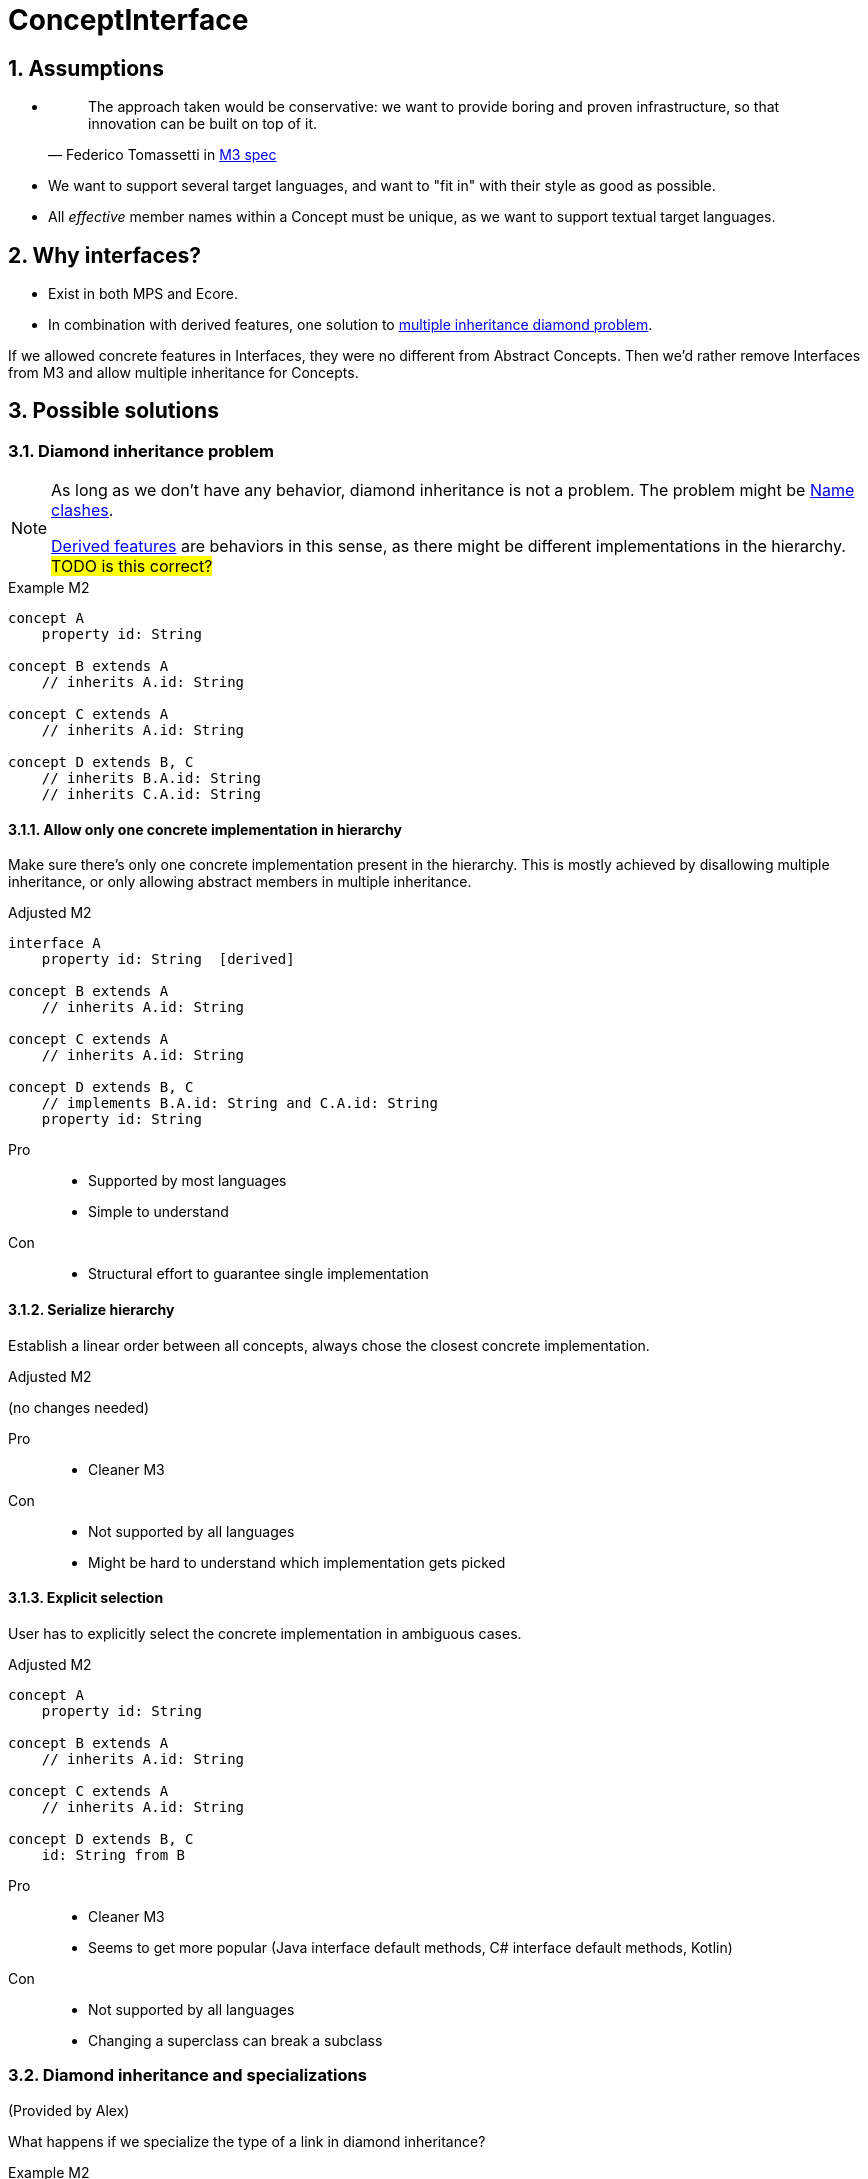 = ConceptInterface
:sectnums:

== Assumptions
* {empty}
+
> The approach taken would be conservative: we want to provide boring and proven infrastructure, so that innovation can be built on top of it.
-- Federico Tomassetti in <<metametamodel.adoc#goals, M3 spec>>

* We want to support several target languages, and want to "fit in" with their style as good as possible.

* All _effective_ member names within a Concept must be unique, as we want to support textual target languages.

== Why interfaces?
* Exist in both MPS and Ecore.
* In combination with derived features, one solution to https://en.wikipedia.org/wiki/Multiple_inheritance#The_diamond_problem[multiple inheritance diamond problem].

If we allowed concrete features in Interfaces, they were no different from Abstract Concepts.
Then we'd rather remove Interfaces from M3 and allow multiple inheritance for Concepts.

== Possible solutions
=== Diamond inheritance problem
[NOTE]
====
As long as we don't have any behavior, diamond inheritance is not a problem.
The problem might be <<name-clashes>>.

<<derived, Derived features>> are behaviors in this sense, as there might be different implementations in the hierarchy.
#TODO is this correct?#
====

.Example M2
[source]
----
concept A
    property id: String

concept B extends A
    // inherits A.id: String

concept C extends A
    // inherits A.id: String

concept D extends B, C
    // inherits B.A.id: String
    // inherits C.A.id: String
----

==== Allow only one concrete implementation in hierarchy
Make sure there's only one concrete implementation present in the hierarchy.
This is mostly achieved by disallowing multiple inheritance, or only allowing abstract members in multiple inheritance.

.Adjusted M2
[source]
----
interface A
    property id: String  [derived]

concept B extends A
    // inherits A.id: String

concept C extends A
    // inherits A.id: String

concept D extends B, C
    // implements B.A.id: String and C.A.id: String
    property id: String
----

Pro::
* Supported by most languages
* Simple to understand

Con::
* Structural effort to guarantee single implementation

==== Serialize hierarchy
Establish a linear order between all concepts, always chose the closest concrete implementation.

.Adjusted M2
(no changes needed)

Pro::
* Cleaner M3

Con::
* Not supported by all languages
* Might be hard to understand which implementation gets picked

==== Explicit selection
User has to explicitly select the concrete implementation in ambiguous cases.

.Adjusted M2
[source]
----
concept A
    property id: String

concept B extends A
    // inherits A.id: String

concept C extends A
    // inherits A.id: String

concept D extends B, C
    id: String from B
----

Pro::
* Cleaner M3
* Seems to get more popular (Java interface default methods, C# interface default methods, Kotlin)

Con::
* Not supported by all languages
* Changing a superclass can break a subclass

=== Diamond inheritance and specializations
(Provided by Alex)

What happens if we specialize the type of a link in diamond inheritance?

.Example M2
[source]
----
concept Place
    containment address: Address[1]

concept PrivatePlace extends Place
    containment homeAddress: PersonalAddress[1]   specializes Place.address

concept CompanyPlace extends Place
    containment factoryAddress: OfficeAddress[1]  specializes Place.address

concept FreelancerPlace extends PrivatePlace, CompanyPlace

concept Address

concept PersonalAddress extends Address

concept OfficeAddress extends Address
----

For `FreelancerPlace`, if we do _not_ "hide" original link (`address`) then it'll be unclear what to put into original `address` link (`PersonalAddress` or `OfficeAddress`).

If we do hide original link then there will be two "independent" links with different names, but internally working with the same original one, so storing instances into the original field.
In this case following code should throw exception:

[source]
----
freelancerPlace.homeAddress = <myHome>;
node<OfficeAddress> officeAddress = freelancerPlace.factoryAddress;
----

[#name-clashes]
=== Name clashes
What to do if we inherit two features with the same name, but different characteristics?

.Example M2
[source]
----
concept G extends E, F
    // inherits E.name: String[1]
    // inherits F.name: String[1]
    // effectively identical

    // inherits E.specialChild: Child[1]
    // inherits F.specialChild: SubChild[1]
    // maybe conflict in type


    // inherits E.child: Child[1]
    // inherits F.child: Child[0..1]
    // conflict in required

    // inherits E.id: String[1]
    // inherits F.id: Integer[1]
    // conflict in type

    // inherits E.target: Target[0..*]
    // inherits F.target: Target[1]
    // conflict in multiple

    // inherits property E.description: String[0..1]
    // inherits containment F.description: Description[0..1]
    // conflict in Feature kind

concept Child

concept SubChild extends Child

concept Target

concept E
    property name: String[1]
    containment specialChild: Child[1]

    containment child: Child[1]
    property id: String[1]
    reference target: Target[0..*]
    property description: String[0..1]

concept F
    property name: String[1]
    containment specialChild: SubChild[1]

    containment child: Child[0..1]
    property id: Integer[1]
    reference target: Target[1]
    containment description: Description[0..1]
----

==== Merge compatible names
If two names are _compatible_, consider them to be identical.
_Compatible_ might mean "equal in all characteristics" (e.g. `E.name` and `F.name`),
or "compatible in all characteristics" (e.g. in Java, an overridden method can have a more specific return type.)
Non-compatible names are invalid.

When defining _compatible_, we need to make sure to fulfil the contracts of the superclasses.
For example, if we considered _required_ characteristics `E.child: Child[1]` and `F.child: Child[0..1]` compatible by rule "stronger wins", we would violate the contract "G is an F, so I can write ``(myG as F).child = null``" (see also <<ex-special-unsound>>).


Pro::
* No additional effort for user
* Proven to work in many languages

Con::
* Might limit possible combinations: If `E` and `F` had very different ideas what to put in field `name` (and only accidentally use compatible features), `G` had to chose which semantics to follow.

[#_rename_conflicting_names]
==== Rename conflicting names
On name clashes, we have to rename all but one of the conflicts.

.Adjusted M2
[source]
----
// other concepts stay the same

concept G extends E, F
    // inherits E.name: String[1]
    // inherits F.name: String[1]
    // effectively identical, no action needed

    rename F.specialChild as specialSubChild
    rename E.child as optionalChild
    rename E.id as fqn
    rename E.target as targets
    rename F.description as complexDescription
----

Pro::
* Solves all possible cases

Con::
* Might be confusing to access the same value under different names:
+
[source]
----
myG.fqn = "a.b.c"
myE: E = myG
println(myE.id) // prints "a.b.c"
----

==== Require qualification
On name clashes, all access to conflicting names need to be qualified.
If the target language does not support this, the LionWeb implementation would auto-rename.

.Usage in language that supports qualified member access
[source]
----
myG.<E>id = "a.b.c"
----

.Usage in language that does not support qualified member access
[source]
----
myG.E_id = "a.b.c"
----

Pro::
* No additional effort for the user
* Keeps similarity between accessing `E.id` and `G.id` (see _con_ of <<_rename_conflicting_names>>)

Con::
* Not supported by many languages
* If we wanted to be absolutely safe with auto-renaming, we would need to use fully qualified names:
+
[source]
----
package a
    concept X
        property name: String[0..1]

package b
    concept X
        property name: String[1]

package c
    concept Y extends a.X, b.X


myY.a_X_id = null
----

==== Disallow conflicts
Inheriting conflicting names is invalid.

Pro::
* Very easy to understand

Con::
* Seriously limits where we can apply inheritance, especially if we cannot change the super-concepts.


[[derived]]
== Why derived features?
Compromise between having arbitrary methods in M3 and supporting non-structural model access.

Example: <<ex-mix-decl-ref>>.

.Context
* <<metametamodel#derived, Description in M3 spec>>
* https://github.com/LionWeb-io/specification/issues/6[How to represent DerivedFeature in M3? #6]

[[specialization]]
== Why specialization?
Simplified approximation of generics.

Example: <<ex-reuse-special>>

.Context
* <<metametamodel#specialization, Description in M3 spec>>
* https://github.com/LionWeb-io/specification/issues/8[Which parts of a link can be specialized? #8]

== Examples

[[ex-set-name]]
=== Set name of all named things
Example by Federico: I want to be able to set the name of all named things.

.M2
[source]
----
interface INamed
    property name: String  [derived]

concept House implements INamed
    property name: String

concept Person implements INamed
    property name: String
----

.Desired usage
[source]
----
namedStuff: list<INamed> = { myHouse, myPerson }
foreach n in namedStuff
    n.name = "(unknown)"
----

[[ex-mix-decl-ref]]
=== Mix declarations and references
Example by Niko: I want to define small shapes inline in `ShapeContainer` and externalize complex shapes, but treat them uniformly.

.M2
[source]
----
interface Shape
    property name: String        [derived]
    reference sides: Side[0..*]  [derived]

concept InlineShape implements Shape
    property name: String
    containment sides: Side[0..*]

concept ExternalShapeRef implements Shape
    property name: String        [derived]
    reference sides: Side[0..*]  [derived]
    // source of derived features
    reference declaration: ComplexStandaloneShape

concept ComplexStandaloneShape implements Shape
    property name: String
    containment sides: Side[0..*]
    // a lot more

concept ShapeContainer
    containment shapes: Shape[0..*]
----

.Desired usage
[source]
----
maxSides: Integer = myShapeContainer.shapes.max(it -> it.sides.count)
----

[[ex-reuse-special]]
=== Reuse through specialization
Example by Niko: I want to reuse the complex logic about dependency resolution for all kinds of containers.
For example, a `House` can only be `nextTo` other houses in the same `HouseContainer` or in house containers mentioned in `HouseContainer.dependsOn`.

.M2
[source]
----
abstract concept Member
    property name: String

abstract concept Container
    reference dependsOn: Container[0..*]  //maybe [derived]
    containment members: Member[0..*]     //maybe [derived]


concept House extends Member
    reference nextTo: House

concept HouseContainer extends Container
    reference dependsOn: HouseContainer[0..*]  specializes Container.dependsOn
    containment houses: House[0..*]            specializes Container.members


concept Person extends Member
    reference parents: Person[0..*]

concept PersonContainer extends Container
    reference dependsOn: PersonContainer[0..*]  specializes Container.dependsOn
    containment persons: Person[0..*]           specializes Container.members
----

.Desired usage
[source]
----
foreach container in allMyContainers
    // generic access to all kind of Containers
    dependencies: list<Container> = container.dependsOn
    resolveComplexDependencies(dependencies)

    concept switch(container.concept)
        is PersonContainer pc
            // pc is known to be of concept PersonContainer, thus having a list of Persons
            somebody: Person = pc.persons.first
        is HouseContainer hc
            homeSweetHomes: list<House> = hc.houses
----

[[ex-special-unsound]]
=== Specialization leads to unsound typesystem
https://github.com/LionWeb-io/specification/issues/8[Example by Sascha]

.M2
[source]
----
concept GreenTreeThing

concept Tree
    containment greenThings: GreenTreeThing[0..*]


conept Needle extends GreenTreeThing

concept NeedleTree extends Tree
    containment needles: Needle[0..*]  specializes Tree.greenThings
----

.Problematic usage
[source]
----
needleTree: NeedleTree = new NeedleTree()
tree: Tree = needleTree
tree.greenThings.add(new GreenTreeThing())
needle: Needle = needleTree.needles.last // ClassCastException: Cannot cast GreenTreeThing to Needle
----